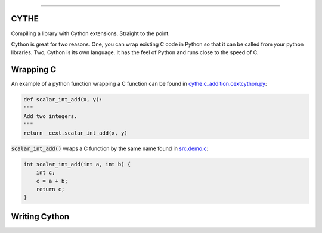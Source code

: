 .. raw:: html

    <embed>
        <p align="center">
            <img width="300" src="https://github.com/yngtodd/cythe/blob/master/img/deathscythe_space.gif">
        </p>
    </embed>

------------

CYTHE
-----

Compiling a library with Cython extensions. Straight to the point.

Cython is great for two reasons. One, you can wrap existing C code in Python so that it can be called from 
your python libraries. Two, Cython is its own language. It has the feel of Python and runs close to the speed
of C. 

Wrapping C
----------

An example of a python function wrapping a C function can be found in cythe.c_addition.cextcython.py_:

.. code-block:: python 

    def scalar_int_add(x, y):
    """
    Add two integers.
    """
    return _cext.scalar_int_add(x, y)

:code:`scalar_int_add()` wraps a C function by the same name found in src.demo.c_:

.. code-block:: c
    
    int scalar_int_add(int a, int b) {
        int c;
        c = a + b;
        return c;
    }

Writing Cython
--------------

.. _cythe.c_addition.cextcython.py: https://github.com/yngtodd/cythe/blob/master/cythe/c_addition/cextcython.py 
.. _src.demo.c: https://github.com/yngtodd/cythe/blob/master/src/demo.c 
